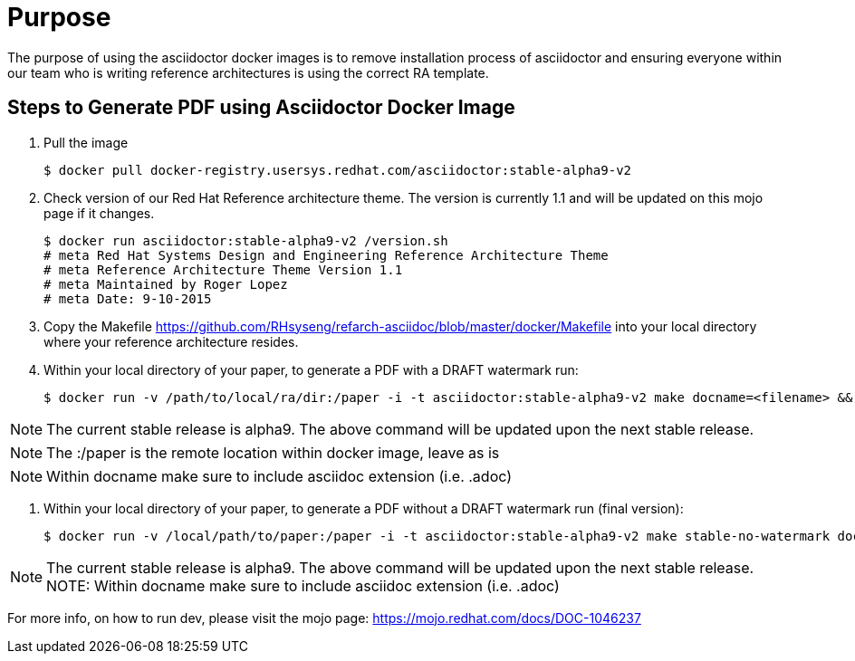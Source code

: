 = Purpose 

The purpose of using the asciidoctor docker images is to remove installation process of asciidoctor and ensuring everyone within our team who is writing reference architectures is using the correct RA template.

== Steps to Generate PDF using Asciidoctor Docker Image

. Pull the image

+

```
$ docker pull docker-registry.usersys.redhat.com/asciidoctor:stable-alpha9-v2
```
+
. Check version of our Red Hat Reference architecture theme. The version is currently 1.1 and will be updated on this mojo page if it changes.
+

```
$ docker run asciidoctor:stable-alpha9-v2 /version.sh
# meta Red Hat Systems Design and Engineering Reference Architecture Theme
# meta Reference Architecture Theme Version 1.1
# meta Maintained by Roger Lopez
# meta Date: 9-10-2015
```
+
. Copy the Makefile https://github.com/RHsyseng/refarch-asciidoc/blob/master/docker/Makefile into your local directory where your reference architecture resides.
+

. Within your local directory of your paper, to generate a PDF with a DRAFT watermark run:

+

```
$ docker run -v /path/to/local/ra/dir:/paper -i -t asciidoctor:stable-alpha9-v2 make docname=<filename> && evince <filename>.pdf
```

NOTE: The current stable release is alpha9. The above command will be updated upon the next stable release.

NOTE: The :/paper is the remote location within docker image, leave as is

NOTE: Within docname make sure to include asciidoc extension (i.e. .adoc)


. Within your local directory of your paper, to generate a PDF without a DRAFT watermark run (final version):

+
```
$ docker run -v /local/path/to/paper:/paper -i -t asciidoctor:stable-alpha9-v2 make stable-no-watermark docname=<filename> && evince <filename>.pdf
```
+


NOTE: The current stable release is alpha9. The above command will be updated upon the next stable release.
NOTE: Within docname make sure to include asciidoc extension (i.e. .adoc)

For more info, on how to run dev, please visit the mojo page: https://mojo.redhat.com/docs/DOC-1046237

